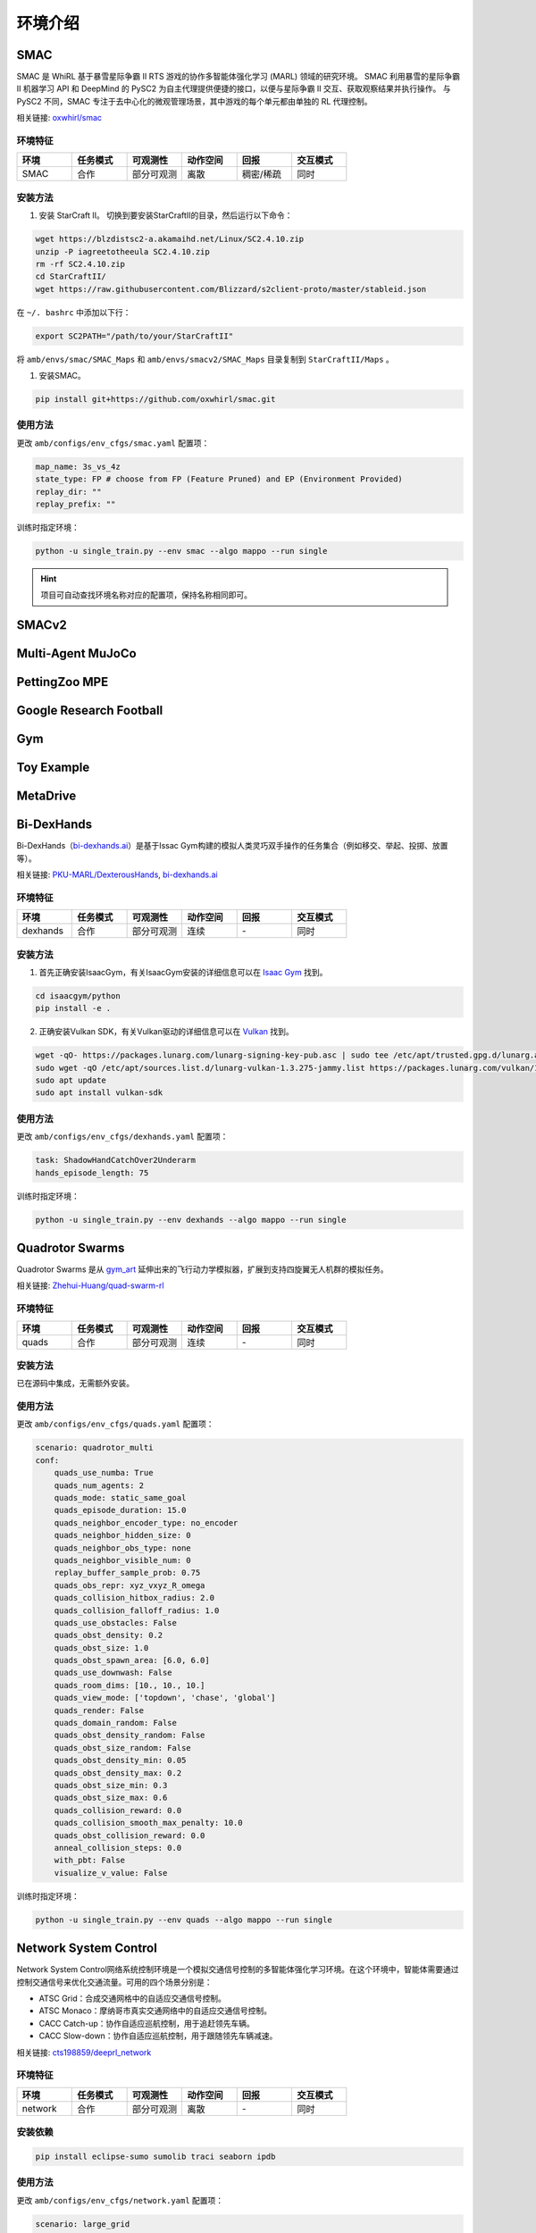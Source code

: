 环境介绍
============================
.. 此处按骏哥儿README列出的环境来，内容借鉴MARLlib的介绍，其中需要包含一张环境的图片、一段话简介、相关链接、安装方法、使用方法。最后可以一个表格总结所有环境（任务模式、可观测性、动作空间、观测空间维度、全局状态、全局状态维度、回报、交互模式等）。例如下面的示例：

.. _SMAC:

SMAC
---------------------

.. image:: ../_static/images/env/smac.png

SMAC 是 WhiRL 基于暴雪星际争霸 II RTS 游戏的协作多智能体强化学习 (MARL) 领域的研究环境。 
SMAC 利用暴雪的星际争霸 II 机器学习 API 和 DeepMind 的 PySC2 为自主代理提供便捷的接口，以便与星际争霸 II 交互、获取观察结果并执行操作。
与 PySC2 不同，SMAC 专注于去中心化的微观管理场景，其中游戏的每个单元都由单独的 RL 代理控制。

相关链接: `oxwhirl/smac <https://github.com/oxwhirl/smac>`_

环境特征
~~~~~~~~~~~~~~~~~~~~

.. csv-table::
    :header: "环境", "任务模式", "可观测性", "动作空间", "回报", "交互模式"
    :widths: 20, 20, 20, 20, 20, 20

    "SMAC", "合作", "部分可观测", "离散", "稠密/稀疏", "同时"

安装方法
~~~~~~~~~~~~~~~~~~~~

1. 安装 StarCraft II。 切换到要安装StarCraftII的目录，然后运行以下命令：

.. code-block:: bash

    wget https://blzdistsc2-a.akamaihd.net/Linux/SC2.4.10.zip
    unzip -P iagreetotheeula SC2.4.10.zip
    rm -rf SC2.4.10.zip
    cd StarCraftII/
    wget https://raw.githubusercontent.com/Blizzard/s2client-proto/master/stableid.json


在 ``~/. bashrc`` 中添加以下行：

.. code-block:: bash

    export SC2PATH="/path/to/your/StarCraftII"


将 ``amb/envs/smac/SMAC_Maps`` 和 ``amb/envs/smacv2/SMAC_Maps`` 目录复制到 ``StarCraftII/Maps`` 。

1. 安装SMAC。 

.. code-block:: bash

    pip install git+https://github.com/oxwhirl/smac.git


使用方法
~~~~~~~~~~~~~~~~~~~~

更改 ``amb/configs/env_cfgs/smac.yaml`` 配置项：

.. code-block:: yaml

    map_name: 3s_vs_4z
    state_type: FP # choose from FP (Feature Pruned) and EP (Environment Provided)
    replay_dir: ""
    replay_prefix: ""

训练时指定环境：

.. code-block:: bash

    python -u single_train.py --env smac --algo mappo --run single   

.. hint:: 项目可自动查找环境名称对应的配置项，保持名称相同即可。

.. _SMACv2:

SMACv2
---------------------


.. _MAMuJoCo:

Multi-Agent MuJoCo
---------------------


.. _MPE:

PettingZoo MPE
---------------------

.. _GRF:

Google Research Football
-------------------------------


.. _Gym:

Gym
---------------------

.. _Toy:

Toy Example
---------------------

.. _MetaDrive:

MetaDrive
---------------------

.. _Bi-DexHands:

Bi-DexHands
---------------------

.. image:: ../_static/images/env/bi-dexhands.gif

Bi-DexHands（`bi-dexhands.ai <https://bi-dexhands.ai/>`_）是基于Issac Gym构建的模拟人类灵巧双手操作的任务集合（例如移交、举起、投掷、放置等）。

相关链接: `PKU-MARL/DexterousHands <https://github.com/PKU-MARL/DexterousHands>`_, `bi-dexhands.ai <https://bi-dexhands.ai/>`_ 

环境特征
~~~~~~~~~~~~~~~~~~~~

.. csv-table::
    :header: "环境", "任务模式", "可观测性", "动作空间", "回报", "交互模式"
    :widths: 20, 20, 20, 20, 20, 20

    "dexhands", "合作", "部分可观测", "连续", "\-", "同时"

安装方法
~~~~~~~~~~~~~~~~~~~~

1. 首先正确安装IsaacGym，有关IsaacGym安装的详细信息可以在 `Isaac Gym <https://developer.nvidia.com/isaac-gym>`_ 找到。

.. code-block:: bash

    cd isaacgym/python
    pip install -e .

2. 正确安装Vulkan SDK，有关Vulkan驱动的详细信息可以在 `Vulkan <https://vulkan.lunarg.com/sdk/home>`_ 找到。

.. code-block:: bash

    wget -qO- https://packages.lunarg.com/lunarg-signing-key-pub.asc | sudo tee /etc/apt/trusted.gpg.d/lunarg.asc
    sudo wget -qO /etc/apt/sources.list.d/lunarg-vulkan-1.3.275-jammy.list https://packages.lunarg.com/vulkan/1.3.275/lunarg-vulkan-1.3.275-jammy.list
    sudo apt update
    sudo apt install vulkan-sdk 

使用方法
~~~~~~~~~~~~~~~~~~~~

更改 ``amb/configs/env_cfgs/dexhands.yaml`` 配置项：

.. code-block:: yaml

    task: ShadowHandCatchOver2Underarm
    hands_episode_length: 75 

训练时指定环境：

.. code-block:: bash

    python -u single_train.py --env dexhands --algo mappo --run single


.. _Quads:

Quadrotor Swarms
---------------------

.. raw:: html

   <style>
       .row {
           display: flex;
           flex-wrap: wrap;
       }

       .column {
           flex: 50%;
           max-width: 50%;
           padding: 0 4px;
       }

       .column img {
           margin-top: 8px;
           vertical-align: middle;
           width: 100%;
       }
   </style>

.. raw:: html

   <div class="row">
       <div class="column">
           <img src="../_static/images/env/quads1.gif" alt="Image 1">
       </div>
       <div class="column">
           <img src="../_static/images/env/quads2.gif" alt="Image 2">
       </div>
   </div>
   <div class="row">
        <div class="column">
           <img src="../_static/images/env/quads3.gif" alt="Image 3">
        </div>
        <div class="column">
           <img src="../_static/images/env/quads4.gif" alt="Image 4">
        </div>
    </div>
    <br>

Quadrotor Swarms 是从 `gym_art <https://github.com/amolchanov86/gym_art>`_ 延伸出来的飞行动力学模拟器，扩展到支持四旋翼无人机群的模拟任务。

相关链接: `Zhehui-Huang/quad-swarm-rl <https://github.com/Zhehui-Huang/quad-swarm-rl/>`_

环境特征
~~~~~~~~~~~~~~~~~~~~

.. csv-table::
    :header: "环境", "任务模式", "可观测性", "动作空间", "回报", "交互模式"
    :widths: 20, 20, 20, 20, 20, 20

    "quads", "合作", "部分可观测", "连续", "\-", "同时"

安装方法
~~~~~~~~~~~~~~~~~~~~

已在源码中集成，无需额外安装。

使用方法
~~~~~~~~~~~~~~~~~~~~

更改 ``amb/configs/env_cfgs/quads.yaml`` 配置项：

.. code-block:: yaml

    scenario: quadrotor_multi
    conf:
        quads_use_numba: True
        quads_num_agents: 2
        quads_mode: static_same_goal
        quads_episode_duration: 15.0
        quads_neighbor_encoder_type: no_encoder
        quads_neighbor_hidden_size: 0
        quads_neighbor_obs_type: none
        quads_neighbor_visible_num: 0
        replay_buffer_sample_prob: 0.75
        quads_obs_repr: xyz_vxyz_R_omega
        quads_collision_hitbox_radius: 2.0
        quads_collision_falloff_radius: 1.0
        quads_use_obstacles: False
        quads_obst_density: 0.2
        quads_obst_size: 1.0
        quads_obst_spawn_area: [6.0, 6.0]
        quads_use_downwash: False
        quads_room_dims: [10., 10., 10.]
        quads_view_mode: ['topdown', 'chase', 'global']
        quads_render: False
        quads_domain_random: False
        quads_obst_density_random: False
        quads_obst_size_random: False
        quads_obst_density_min: 0.05
        quads_obst_density_max: 0.2
        quads_obst_size_min: 0.3
        quads_obst_size_max: 0.6
        quads_collision_reward: 0.0
        quads_collision_smooth_max_penalty: 10.0
        quads_obst_collision_reward: 0.0
        anneal_collision_steps: 0.0
        with_pbt: False
        visualize_v_value: False

训练时指定环境：

.. code-block:: bash

    python -u single_train.py --env quads --algo mappo --run single


.. _Network:

Network System Control
-----------------------------

.. image:: ../_static/images/env/network.png

Network System Control网络系统控制环境是一个模拟交通信号控制的多智能体强化学习环境。在这个环境中，智能体需要通过控制交通信号来优化交通流量。可用的四个场景分别是：

- ATSC Grid：合成交通网格中的自适应交通信号控制。
- ATSC Monaco：摩纳哥市真实交通网络中的自适应交通信号控制。
- CACC Catch-up：协作自适应巡航控制，用于追赶领先车辆。
- CACC Slow-down：协作自适应巡航控制，用于跟随领先车辆减速。

相关链接: `cts198859/deeprl_network <https://github.com/cts198859/deeprl_network>`_

环境特征
~~~~~~~~~~~~~~~~~~~~

.. csv-table::
    :header: "环境", "任务模式", "可观测性", "动作空间", "回报", "交互模式"
    :widths: 20, 20, 20, 20, 20, 20

    "network", "合作", "部分可观测", "离散", "\-", "同时"

安装依赖
~~~~~~~~~~~~~~~~~~~~

.. code-block:: bash

    pip install eclipse-sumo sumolib traci seaborn ipdb


使用方法
~~~~~~~~~~~~~~~~~~~~

更改 ``amb/configs/env_cfgs/network.yaml`` 配置项：

.. code-block:: yaml

    scenario: large_grid
    network_cfg: config_ma2c_nc_grid.ini
    output_dir: results/network_data # from root of repo

训练时指定环境：

.. code-block:: bash

    python -u single_train.py --env network --algo mappo --run single


.. _Voltage:

Voltage Control
---------------------

.. image:: ../_static/images/env/voltage.png

Active Voltage Control on Power Distribution Networks (MAPDN)是电力分布网络上分布式/分散式有源电压控制的环境，也是可用于批量的状态最先进的多智能体Actor-Critic算法的训练。环境的实现遵循PyMARL中提供的多智能体环境框架。

相关链接: `Future-Power-Networks/MAPDN <https://github.com/Future-Power-Networks/MAPDN>`_

环境特征
~~~~~~~~~~~~~~~~~~~~

.. csv-table::
    :header: "环境", "任务模式", "可观测性", "动作空间", "回报", "交互模式"
    :widths: 20, 20, 20, 20, 20, 20

    "voltage", "合作", "部分可观测", "离散", "\-", "同时"

安装依赖
~~~~~~~~~~~~~~~~~~~~

.. code-block:: bash

    pip install pandapower


使用方法
~~~~~~~~~~~~~~~~~~~~

更改 ``amb/configs/env_cfgs/voltage.yaml`` 配置项：

.. code-block:: yaml

    env: "voltage_control"

    env_args:
        "voltage_barrier_type": "l1" # "l1", "l2", "bowl", "courant_beltrami", "bump"
        "voltage_weight": 1.0
        "q_weight": 0.1
        "line_weight": null
        "dq_dv_weight": null
        "history": 1
        "pv_scale": 1.0
        "demand_scale": 1.0
        "state_space": ["pv", "demand", "reactive", "vm_pu", "va_degree"]
        "v_upper": 1.05
        "v_lower": 0.95
        "data_path": "data/case33_3min_final" # from the root of valtage_control environment folder
        "episode_limit": 240 # in time intervals
        "action_scale": 0.8
        "action_bias": 0
        "mode": distributed # distributed / decentralised
        "reset_action": True
        "seed": 0

训练时指定环境：

.. code-block:: bash

    python -u single_train.py --env voltage --algo mappo --run single
